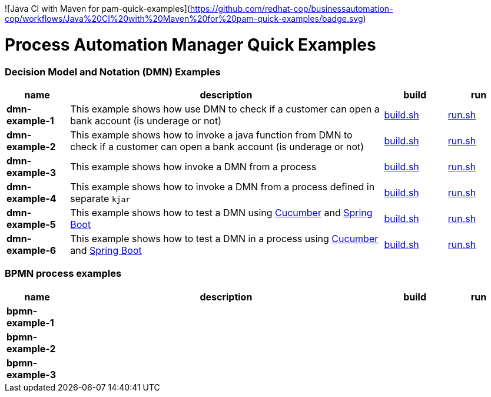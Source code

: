 ![Java CI with Maven for pam-quick-examples](https://github.com/redhat-cop/businessautomation-cop/workflows/Java%20CI%20with%20Maven%20for%20pam-quick-examples/badge.svg)


= Process Automation Manager Quick Examples

=== Decision Model and Notation (DMN) Examples

[cols="2,10,2,2", options="header"]
|===
|name |description |build |run

|*dmn-example-1*
|This example shows how use DMN to check if a customer can open a bank account (is underage or not)
|xref:dmn-example1/build.sh[build.sh]
|xref:dmn-example1/run.sh[run.sh]

|*dmn-example-2*
|This example shows how to invoke a java function from DMN to check if a customer can open a bank account (is underage or not)
|xref:dmn-example2/build.sh[build.sh]
|xref:dmn-example2/run.sh[run.sh]

|*dmn-example-3*
|This example shows how invoke a DMN from a process
|xref:dmn-example3/build.sh[build.sh]
|xref:dmn-example3/run.sh[run.sh]

|*dmn-example-4*
|This example shows how to invoke a DMN from a process defined in separate `kjar`
|xref:dmn-example4/build.sh[build.sh]
|xref:dmn-example4/run.sh[run.sh]

|*dmn-example-5*
|This example shows how to test a DMN using https://cucumber.io/[Cucumber] and https://spring.io/[Spring Boot]
|xref:dmn-example5/build.sh[build.sh]
|xref:dmn-example5/run.sh[run.sh]

|*dmn-example-6*
|This example shows how to test a DMN in a process using https://cucumber.io/[Cucumber] and https://spring.io/[Spring Boot]
|xref:dmn-example6/build.sh[build.sh]
|xref:dmn-example6/run.sh[run.sh]

|===

=== BPMN process examples

[cols="2,10,2,2", options="header"]
|===
|name |description |build |run

|*bpmn-example-1*
|
|
|

|*bpmn-example-2*
|
|
|

|*bpmn-example-3*
|
|
|

|===
